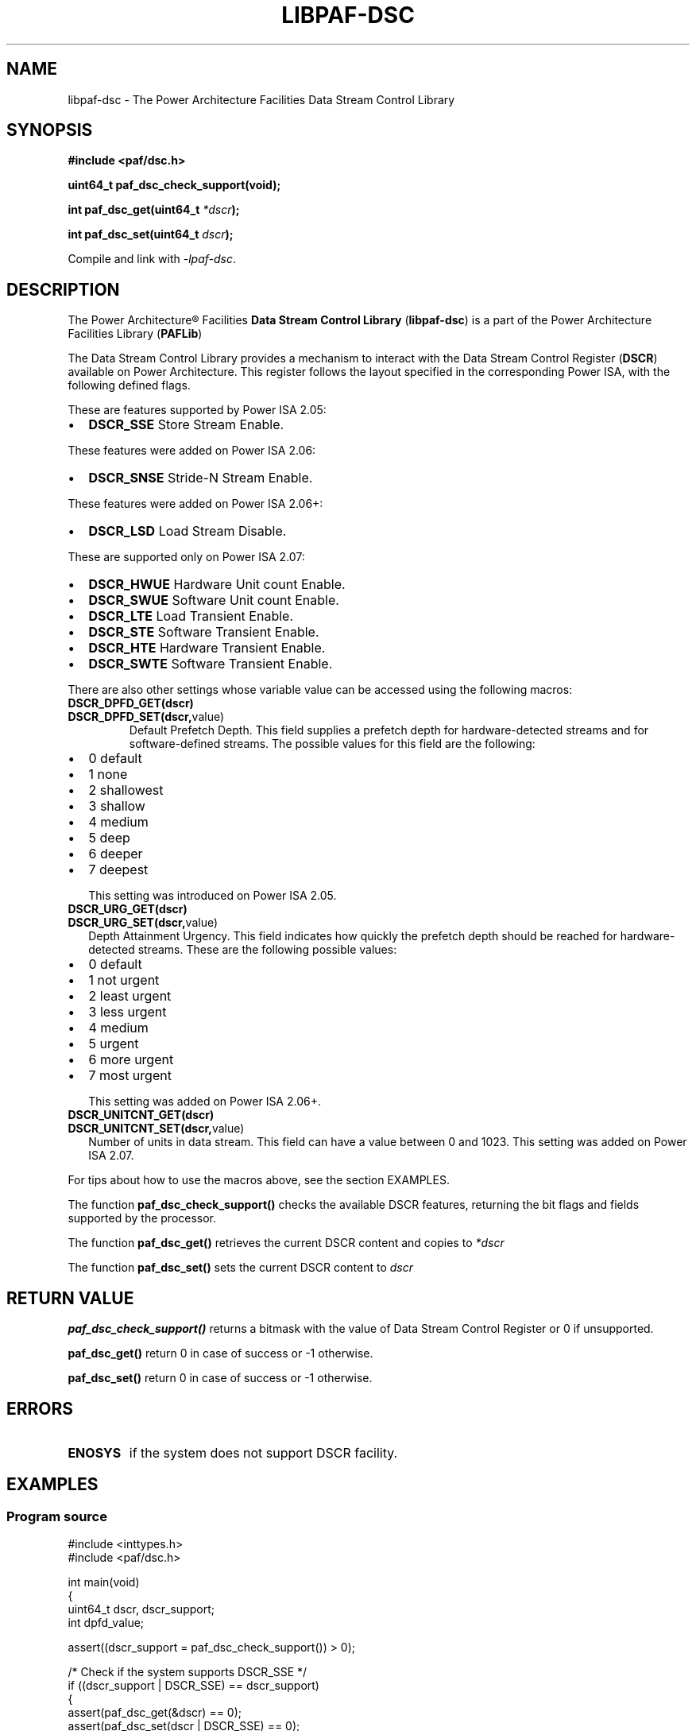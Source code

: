 .\" Copyright IBM Corp. 2013
.\" 
.\" The MIT License (MIT)
.\" 
.\" Permission is hereby granted, free of charge, to any person obtaining a copy
.\" of this software and associated documentation files (the "Software"), to
.\" deal in the Software without restriction, including without limitation the
.\" rights to use, copy, modify, merge, publish, distribute, sublicense, and/or
.\" sell copies of the Software, and to permit persons to whom the Software is
.\" furnished to do so, subject to the following conditions:
.\" 
.\" The above copyright notice and this permission notice shall be included in
.\" all copies or substantial portions of the Software.
.\" 
.\" THE SOFTWARE IS PROVIDED "AS IS", WITHOUT WARRANTY OF ANY KIND, EXPRESS OR
.\" IMPLIED, INCLUDING BUT NOT LIMITED TO THE WARRANTIES OF MERCHANTABILITY,
.\" FITNESS FOR A PARTICULAR PURPOSE AND NONINFRINGEMENT. IN NO EVENT SHALL THE
.\" AUTHORS OR COPYRIGHT HOLDERS BE LIABLE FOR ANY CLAIM, DAMAGES OR OTHER
.\" LIABILITY, WHETHER IN AN ACTION OF CONTRACT, TORT OR OTHERWISE, ARISING
.\" FROM, OUT OF OR IN CONNECTION WITH THE SOFTWARE OR THE USE OR OTHER DEALINGS
.\" IN THE SOFTWARE.
.\" 
.\" Contributors:
.\"     IBM Corporation, Edjunior Barbosa Machado - Initial implementation.
.TH LIBPAF-DSC 2 2013-08-13 "Linux" "Data Stream Control Library"
.SH NAME
libpaf-dsc \- The Power Architecture Facilities Data Stream Control Library
.SH SYNOPSIS
.B #include <paf/dsc.h>
.sp
.BI "uint64_t paf_dsc_check_support(void);
.sp
.BI "int paf_dsc_get(uint64_t " *dscr ");
.sp
.BI "int paf_dsc_set(uint64_t " dscr ");
.sp
Compile and link with \fI\-lpaf\-dsc\fP.

.SH DESCRIPTION

The Power Architecture\(rg Facilities
.B Data Stream Control Library
.RB ( libpaf-dsc )
is a part of the Power Architecture Facilities Library
.RB ( PAFLib )
.

The Data Stream Control Library provides a mechanism to interact with the Data
Stream Control Register
.RB ( DSCR )
available on Power Architecture. This register follows the layout specified in
the corresponding Power ISA, with the following defined flags.

These are features supported by Power ISA 2.05:
.TP
.IP \[bu] 2
.BR DSCR_SSE
Store Stream Enable.

.PP
These features were added on Power ISA 2.06:
.TP
.IP \[bu] 2
.BR DSCR_SNSE
Stride-N Stream Enable.
.PP
These features were added on Power ISA 2.06+:
.TP
.IP \[bu] 2
.BR DSCR_LSD
Load Stream Disable.

.PP
These are supported only on Power ISA 2.07:
.TP
.IP \[bu] 2
.BR DSCR_HWUE
Hardware Unit count Enable.
.TP
.IP \[bu] 2
.BR DSCR_SWUE
Software Unit count Enable.
.TP
.IP \[bu]
.BR DSCR_LTE
Load Transient Enable.
.TP
.IP \[bu]
.BR DSCR_STE
Software Transient Enable.
.TP
.IP \[bu]
.BR DSCR_HTE
Hardware Transient Enable.
.TP
.IP \[bu]
.BR DSCR_SWTE
Software Transient Enable. 

.PP
There are also other settings whose variable value can be accessed using the following macros:
.TP
.BR DSCR_DPFD_GET(dscr)
.TP
.BR DSCR_DPFD_SET(dscr, value)
Default Prefetch Depth. This field supplies a prefetch depth for
hardware-detected streams and for software-defined streams. The possible values
for this field are the following:
.IP \[bu] 2
0 default
.IP \[bu]
1 none
.IP \[bu]
2 shallowest
.IP \[bu]
3 shallow
.IP \[bu]
4 medium
.IP \[bu]
5 deep
.IP \[bu]
6 deeper
.IP \[bu]
7 deepest
.IP
This setting was introduced on Power ISA 2.05.
.TP
.BR DSCR_URG_GET(dscr)
.TP
.BR DSCR_URG_SET(dscr, value)
Depth Attainment Urgency. This field indicates how quickly the prefetch depth
should be reached for hardware-detected streams. These are the following
possible values:
.IP \[bu]
0 default
.IP \[bu]
1 not urgent
.IP \[bu]
2 least urgent
.IP \[bu]
3 less urgent
.IP \[bu]
4 medium
.IP \[bu]
5 urgent
.IP \[bu]
6 more urgent
.IP \[bu]
7 most urgent
.IP
This setting was added on Power ISA 2.06+.

.TP
.BR DSCR_UNITCNT_GET(dscr)
.TP
.BR DSCR_UNITCNT_SET(dscr, value)
Number of units in data stream. This field can have a value between 0 and 1023.
This setting was added on Power ISA 2.07.

.PP
For tips about how to use the macros above, see the section EXAMPLES.

.PP
The function
.BR paf_dsc_check_support()
checks the available DSCR features, returning the bit flags and fields
supported by the processor.
 
.PP
The function
.BR paf_dsc_get()
retrieves the current DSCR content and copies to
.I *dscr
.

The function
.BR paf_dsc_set()
sets the current DSCR content to
.I dscr
.

.SH RETURN VALUE
.BR paf_dsc_check_support()
returns a bitmask with the value of Data Stream Control Register or 0 if
unsupported.

.BR paf_dsc_get()
return 0 in case of success or -1 otherwise.

.BR paf_dsc_set()
return 0 in case of success or -1 otherwise.

.SH ERRORS
.TP
.B ENOSYS
if the system does not support DSCR facility.

.SH EXAMPLES
.SS Program source
\&
.nf
#include <inttypes.h>
#include <paf/dsc.h>

int main(void)
{
  uint64_t dscr, dscr_support;
  int dpfd_value;

  assert((dscr_support = paf_dsc_check_support()) > 0);

  /* Check if the system supports DSCR_SSE */
  if ((dscr_support | DSCR_SSE) == dscr_support)
    {
      assert(paf_dsc_get(&dscr) == 0);
      assert(paf_dsc_set(dscr | DSCR_SSE) == 0);
    }

  assert(paf_dsc_get(&dscr) == 0);

  /* Retrieve the current Default Prefetch Depth value */
  dpfd_value = DSCR_DPFD_GET(dscr);

  /* Check if the system supports DSCR_UNITCNT */
  if ((dscr_support | DSCR_UNITCNT_SET(dscr, 256)) == dscr_support)
    {
       dscr = DSCR_UNITCNT_SET(dscr, 256);
       assert(paf_dsc_set(dscr) == 0);
    }

  return 0;
}

.SH NOTES
In order to check if the DSCR instructions are supported by the kernel, the
library uses a signal handler for SIGILL during its initialization.

.SH VERSIONS
The Data Stream Control Register (DSCR) [Category: Stream] is a Power
Architecture hardware facility available since Power ISA 2.05 as
privileged-state, and ISA 2.07 as problem-state, that affects how the processor
handles hardware-detected and software-defined data streams.

DSCR emulation on pre-ISA 2.07 hardware is provided in Linux Kernel 3.10-cr1.
DSCR problem-state availability is exported in Linux Kernel 3.10-rc1.

.SH REFERENCES
.TP
.B Power ISA\(tm Version 2.05
.TP
.B Power ISA\(tm Version 2.06
.TP
.B Power ISA\(tm Version 2.06+
.TP
.B Power ISA\(tm Version 2.07

.SH REPORTING BUGS
.PP
Email bug reports to Edjunior B. Machado <emachado@linux.vnet.ibm.com>.
.SH AUTHORS
This manual page was written by Edjunior B. Machado <emachado@linux.vnet.ibm.com>
and Adhemerval Zanella <azanella@linux.vnet.ibm.com>.


